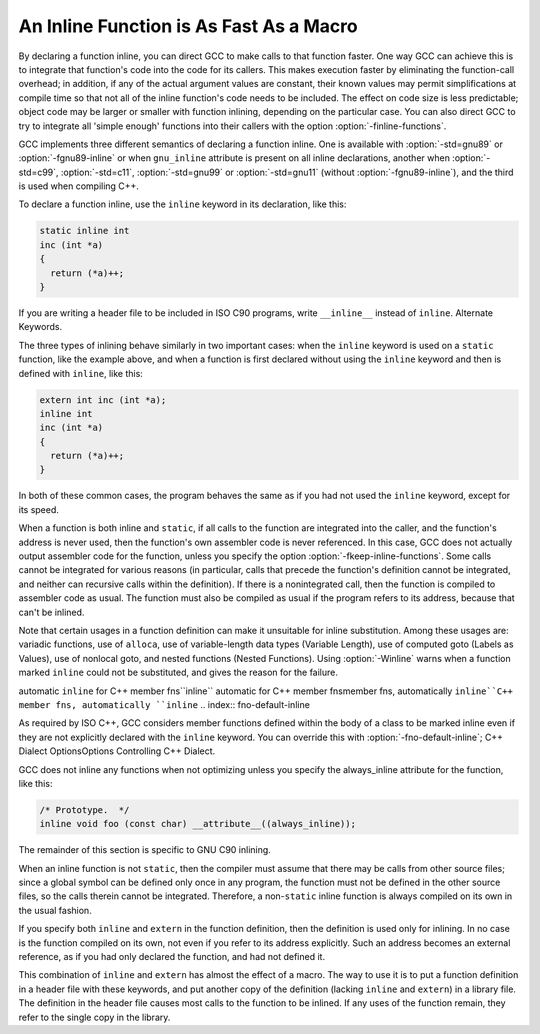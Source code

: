 
An Inline Function is As Fast As a Macro
****************************************

.. index:: inline functions

.. index:: integrating function code

.. index:: open coding

.. index:: macros, inline alternative

By declaring a function inline, you can direct GCC to make
calls to that function faster.  One way GCC can achieve this is to
integrate that function's code into the code for its callers.  This
makes execution faster by eliminating the function-call overhead; in
addition, if any of the actual argument values are constant, their
known values may permit simplifications at compile time so that not
all of the inline function's code needs to be included.  The effect on
code size is less predictable; object code may be larger or smaller
with function inlining, depending on the particular case.  You can
also direct GCC to try to integrate all 'simple enough' functions
into their callers with the option :option:`-finline-functions`.

GCC implements three different semantics of declaring a function
inline.  One is available with :option:`-std=gnu89` or
:option:`-fgnu89-inline` or when ``gnu_inline`` attribute is present
on all inline declarations, another when
:option:`-std=c99`, :option:`-std=c11`,
:option:`-std=gnu99` or :option:`-std=gnu11`
(without :option:`-fgnu89-inline`), and the third
is used when compiling C++.

To declare a function inline, use the ``inline`` keyword in its
declaration, like this:

.. code-block:: c++

  static inline int
  inc (int *a)
  {
    return (*a)++;
  }

If you are writing a header file to be included in ISO C90 programs, write
``__inline__`` instead of ``inline``.  Alternate Keywords.

The three types of inlining behave similarly in two important cases:
when the ``inline`` keyword is used on a ``static`` function,
like the example above, and when a function is first declared without
using the ``inline`` keyword and then is defined with
``inline``, like this:

.. code-block:: c++

  extern int inc (int *a);
  inline int
  inc (int *a)
  {
    return (*a)++;
  }

In both of these common cases, the program behaves the same as if you
had not used the ``inline`` keyword, except for its speed.

.. index:: inline functions, omission of

.. index:: fkeep-inline-functions

When a function is both inline and ``static``, if all calls to the
function are integrated into the caller, and the function's address is
never used, then the function's own assembler code is never referenced.
In this case, GCC does not actually output assembler code for the
function, unless you specify the option :option:`-fkeep-inline-functions`.
Some calls cannot be integrated for various reasons (in particular,
calls that precede the function's definition cannot be integrated, and
neither can recursive calls within the definition).  If there is a
nonintegrated call, then the function is compiled to assembler code as
usual.  The function must also be compiled as usual if the program
refers to its address, because that can't be inlined.

.. index:: Winline

Note that certain usages in a function definition can make it unsuitable
for inline substitution.  Among these usages are: variadic functions, use of
``alloca``, use of variable-length data types (Variable Length),
use of computed goto (Labels as Values), use of nonlocal goto,
and nested functions (Nested Functions).  Using :option:`-Winline`
warns when a function marked ``inline`` could not be substituted,
and gives the reason for the failure.

automatic ``inline`` for C++ member fns``inline`` automatic for C++ member fnsmember fns, automatically ``inline``C++ member fns, automatically ``inline``
.. index:: fno-default-inline

As required by ISO C++, GCC considers member functions defined within
the body of a class to be marked inline even if they are
not explicitly declared with the ``inline`` keyword.  You can
override this with :option:`-fno-default-inline`; C++ Dialect
OptionsOptions Controlling C++ Dialect.

GCC does not inline any functions when not optimizing unless you specify
the always_inline attribute for the function, like this:

.. code-block:: c++

  /* Prototype.  */
  inline void foo (const char) __attribute__((always_inline));

The remainder of this section is specific to GNU C90 inlining.

.. index:: non-static inline function

When an inline function is not ``static``, then the compiler must assume
that there may be calls from other source files; since a global symbol can
be defined only once in any program, the function must not be defined in
the other source files, so the calls therein cannot be integrated.
Therefore, a non-``static`` inline function is always compiled on its
own in the usual fashion.

If you specify both ``inline`` and ``extern`` in the function
definition, then the definition is used only for inlining.  In no case
is the function compiled on its own, not even if you refer to its
address explicitly.  Such an address becomes an external reference, as
if you had only declared the function, and had not defined it.

This combination of ``inline`` and ``extern`` has almost the
effect of a macro.  The way to use it is to put a function definition in
a header file with these keywords, and put another copy of the
definition (lacking ``inline`` and ``extern``) in a library file.
The definition in the header file causes most calls to the function
to be inlined.  If any uses of the function remain, they refer to
the single copy in the library.

